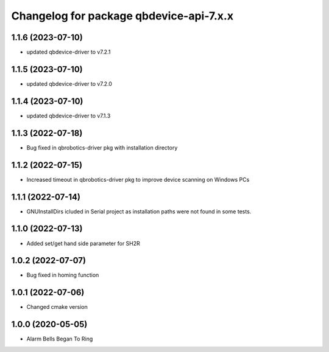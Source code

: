 ^^^^^^^^^^^^^^^^^^^^^^^^^^^^^^^^^^^^^^^
Changelog for package qbdevice-api-7.x.x
^^^^^^^^^^^^^^^^^^^^^^^^^^^^^^^^^^^^^^^

1.1.6 (2023-07-10)
------------------
* updated qbdevice-driver to v7.2.1

1.1.5 (2023-07-10)
------------------
* updated qbdevice-driver to v7.2.0

1.1.4 (2023-07-10)
------------------
* updated qbdevice-driver to v7.1.3

1.1.3 (2022-07-18)
------------------
* Bug fixed in qbrobotics-driver pkg with installation directory

1.1.2 (2022-07-15)
------------------
* Increased timeout in qbrobotics-driver pkg to improve device scanning on Windows PCs

1.1.1 (2022-07-14)
------------------
* GNUInstallDirs icluded in Serial project as installation paths were not found in some tests.


1.1.0 (2022-07-13)
------------------
* Added set/get hand side parameter for SH2R

1.0.2 (2022-07-07)
------------------
* Bug fixed in homing function

1.0.1 (2022-07-06)
------------------
* Changed cmake version

1.0.0 (2020-05-05)
------------------
* Alarm Bells Began To Ring
